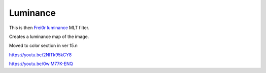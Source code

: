 .. metadata-placeholder

   :authors: - Claus Christensen
             - Yuri Chornoivan
             - Ttguy (https://userbase.kde.org/User:Ttguy)
             - Bushuev (https://userbase.kde.org/User:Bushuev)
             - Roger (https://userbase.kde.org/User:Roger)

   :license: Creative Commons License SA 4.0

.. _luminance:

Luminance
=========

.. contents::


This is then `Frei0r luminance <http://www.mltframework.org/bin/view/MLT/FilterFrei0r-luminance>`_ MLT filter.

Creates a luminance map of the image.

Moved to color section in ver 15.n

https://youtu.be/2NlTk95kCY8

https://youtu.be/0wiM77K-ENQ


